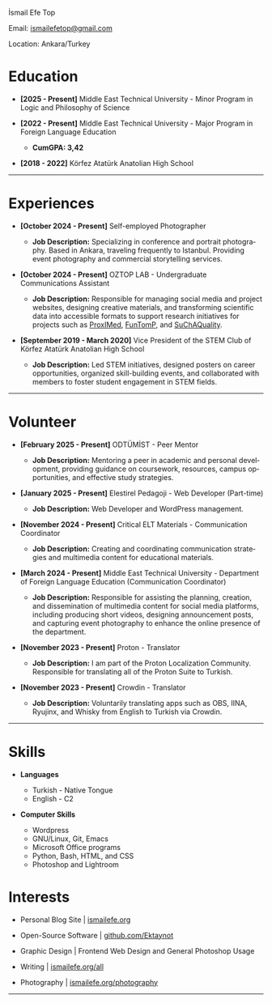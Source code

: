 #+Language: en

#+HTML_HEAD: <link rel="stylesheet" type="text/css" href="/templates/style.css" />
#+HTML_HEAD: <link rel="stylesheet" type="text/css" href="/cv/cv.css" />
#+HTML_HEAD: <meta name="theme-color" content="#fffcf0">
#+HTML_HEAD: <link rel="apple-touch-icon" sizes="180x180" href="/favicon/apple-touch-icon.png">
#+HTML_HEAD: <link rel="icon" type="image/png" sizes="32x32" href="/favicon/favicon-32x32.png">
#+HTML_HEAD: <link rel="icon" type="image/png" sizes="16x16" href="/favicon/favicon-16x16.png">

#+BEGIN_EXPORT html
  <div class="ust-kısım">
  <div class="name">
    <p class="name"> İsmail Efe Top
  </div>
  </div>
#+END_EXPORT

#+BEGIN_EXPORT html
<div class="contact">
  <p>Email: <a href="mailto:ismailefetop@gmail.com">ismailefetop@gmail.com</a></p>
  <p>Location: Ankara/Turkey</p>
</div>
#+END_EXPORT

* Education
-  *[2025 - Present]* Middle East Technical University - Minor Program in Logic and Philosophy of Science
  #+HTML: <p></p>

-  *[2022 - Present]* Middle East Technical University - Major Program in Foreign Language Education
  #+HTML: <p></p>
  - *CumGPA: 3,42*

-  *[2018 - 2022]* Körfez Atatürk Anatolian High School

-----
* Experiences

- *[October 2024 - Present]* Self-employed Photographer
 #+HTML: <p></p>
  - *Job Description:* Specializing in conference and portrait photography. Based in Ankara, traveling frequently to Istanbul. Providing event photography and commercial storytelling services.

- *[October 2024 - Present]* OZTOP LAB - Undergraduate Communications Assistant
 #+HTML: <p></p>
  - *Job Description:* Responsible for managing social media and project websites, designing creative materials, and transforming scientific data into accessible formats to support research initiatives for projects such as [[https://proximedprima.eu/][ProxIMed]], [[https://funtomp.com/][FunTomP]], and [[https://suchaquality.com/][SuChAQuality]].

- *[September 2019 - March 2020]* Vice President of the STEM Club of Körfez Atatürk Anatolian High School
 #+HTML: <p></p>
  - *Job Description:* Led STEM initiatives, designed posters on career opportunities, organized skill-building events, and collaborated with members to foster student engagement in STEM fields.

-----

* Volunteer
-  *[February 2025 - Present]* ODTÜMİST - Peer Mentor
  #+HTML: <p></p>
  - *Job Description:* Mentoring a peer in academic and personal development, providing guidance on coursework, resources, campus opportunities, and effective study strategies.

-  *[January 2025 - Present]* Elestirel Pedagoji - Web Developer (Part-time)
  #+HTML: <p></p>
  - *Job Description:* Web Developer and WordPress management.

-  *[November 2024 - Present]* Critical ELT Materials - Communication Coordinator
  #+HTML: <p></p>
  - *Job Description:* Creating and coordinating communication strategies and multimedia content for educational materials.

-  *[March 2024 - Present]* Middle East Technical University - Department of Foreign Language Education (Communication Coordinator)
  #+HTML: <p></p>
  - *Job Description:* Responsible for assisting the planning, creation, and dissemination of multimedia content for social media platforms, including producing short videos, designing announcement posts, and capturing event photography to enhance the online presence of the department.

- *[November 2023 - Present]* Proton - Translator
 #+HTML: <p></p>
  - *Job Description:* I am part of the Proton Localization Community. Responsible for translating all of the Proton Suite to Turkish.

- *[November 2023 - Present]* Crowdin - Translator
 #+HTML: <p></p>
  - *Job Description:* Voluntarily translating apps such as OBS, IINA, Ryujinx, and Whisky from English to Turkish via Crowdin.


-----

#+HTML: <div class="skillsandinterest">
#+HTML: <div class="skills">

* Skills
-  *Languages*

  - Turkish - Native Tongue
  - English - C2

#+HTML: <p></p><p></p>

-  *Computer Skills*

  - Wordpress
  - GNU/Linux, Git, Emacs
  - Microsoft Office programs
  - Python, Bash, HTML, and CSS
  - Photoshop and Lightroom

#+HTML: </div>
#+HTML: <div class="skills">

* Interests
-  Personal Blog Site | [[https://ismailefe.org][ismailefe.org]]
#+HTML: <p></p>

-  Open-Source Software | [[https://github.com/Ektaynot/][github.com/Ektaynot]]
#+HTML: <p></p>

-  Graphic Design | Frontend Web Design and General Photoshop Usage
#+HTML: <p></p>

-  Writing | [[https://ismailefe.org/all][ismailefe.org/all]]
#+HTML: <p></p>

-  Photography | [[https://ismailefe.org/photography][ismailefe.org/photography]]

#+HTML: </div>
#+HTML: </div>
-----
